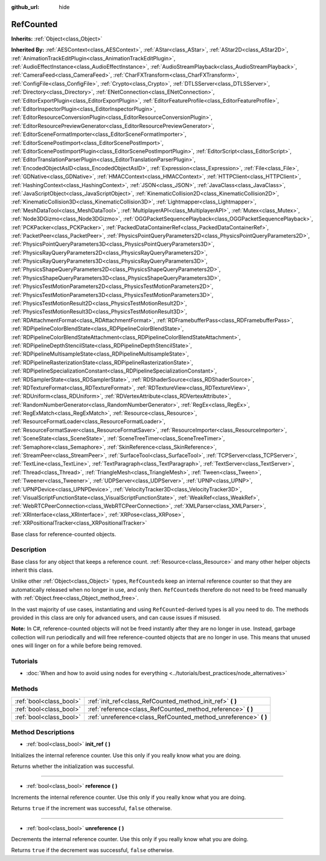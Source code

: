 :github_url: hide

.. Generated automatically by doc/tools/make_rst.py in Godot's source tree.
.. DO NOT EDIT THIS FILE, but the RefCounted.xml source instead.
.. The source is found in doc/classes or modules/<name>/doc_classes.

.. _class_RefCounted:

RefCounted
==========

**Inherits:** :ref:`Object<class_Object>`

**Inherited By:** :ref:`AESContext<class_AESContext>`, :ref:`AStar<class_AStar>`, :ref:`AStar2D<class_AStar2D>`, :ref:`AnimationTrackEditPlugin<class_AnimationTrackEditPlugin>`, :ref:`AudioEffectInstance<class_AudioEffectInstance>`, :ref:`AudioStreamPlayback<class_AudioStreamPlayback>`, :ref:`CameraFeed<class_CameraFeed>`, :ref:`CharFXTransform<class_CharFXTransform>`, :ref:`ConfigFile<class_ConfigFile>`, :ref:`Crypto<class_Crypto>`, :ref:`DTLSServer<class_DTLSServer>`, :ref:`Directory<class_Directory>`, :ref:`ENetConnection<class_ENetConnection>`, :ref:`EditorExportPlugin<class_EditorExportPlugin>`, :ref:`EditorFeatureProfile<class_EditorFeatureProfile>`, :ref:`EditorInspectorPlugin<class_EditorInspectorPlugin>`, :ref:`EditorResourceConversionPlugin<class_EditorResourceConversionPlugin>`, :ref:`EditorResourcePreviewGenerator<class_EditorResourcePreviewGenerator>`, :ref:`EditorSceneFormatImporter<class_EditorSceneFormatImporter>`, :ref:`EditorScenePostImport<class_EditorScenePostImport>`, :ref:`EditorScenePostImportPlugin<class_EditorScenePostImportPlugin>`, :ref:`EditorScript<class_EditorScript>`, :ref:`EditorTranslationParserPlugin<class_EditorTranslationParserPlugin>`, :ref:`EncodedObjectAsID<class_EncodedObjectAsID>`, :ref:`Expression<class_Expression>`, :ref:`File<class_File>`, :ref:`GDNative<class_GDNative>`, :ref:`HMACContext<class_HMACContext>`, :ref:`HTTPClient<class_HTTPClient>`, :ref:`HashingContext<class_HashingContext>`, :ref:`JSON<class_JSON>`, :ref:`JavaClass<class_JavaClass>`, :ref:`JavaScriptObject<class_JavaScriptObject>`, :ref:`KinematicCollision2D<class_KinematicCollision2D>`, :ref:`KinematicCollision3D<class_KinematicCollision3D>`, :ref:`Lightmapper<class_Lightmapper>`, :ref:`MeshDataTool<class_MeshDataTool>`, :ref:`MultiplayerAPI<class_MultiplayerAPI>`, :ref:`Mutex<class_Mutex>`, :ref:`Node3DGizmo<class_Node3DGizmo>`, :ref:`OGGPacketSequencePlayback<class_OGGPacketSequencePlayback>`, :ref:`PCKPacker<class_PCKPacker>`, :ref:`PackedDataContainerRef<class_PackedDataContainerRef>`, :ref:`PacketPeer<class_PacketPeer>`, :ref:`PhysicsPointQueryParameters2D<class_PhysicsPointQueryParameters2D>`, :ref:`PhysicsPointQueryParameters3D<class_PhysicsPointQueryParameters3D>`, :ref:`PhysicsRayQueryParameters2D<class_PhysicsRayQueryParameters2D>`, :ref:`PhysicsRayQueryParameters3D<class_PhysicsRayQueryParameters3D>`, :ref:`PhysicsShapeQueryParameters2D<class_PhysicsShapeQueryParameters2D>`, :ref:`PhysicsShapeQueryParameters3D<class_PhysicsShapeQueryParameters3D>`, :ref:`PhysicsTestMotionParameters2D<class_PhysicsTestMotionParameters2D>`, :ref:`PhysicsTestMotionParameters3D<class_PhysicsTestMotionParameters3D>`, :ref:`PhysicsTestMotionResult2D<class_PhysicsTestMotionResult2D>`, :ref:`PhysicsTestMotionResult3D<class_PhysicsTestMotionResult3D>`, :ref:`RDAttachmentFormat<class_RDAttachmentFormat>`, :ref:`RDFramebufferPass<class_RDFramebufferPass>`, :ref:`RDPipelineColorBlendState<class_RDPipelineColorBlendState>`, :ref:`RDPipelineColorBlendStateAttachment<class_RDPipelineColorBlendStateAttachment>`, :ref:`RDPipelineDepthStencilState<class_RDPipelineDepthStencilState>`, :ref:`RDPipelineMultisampleState<class_RDPipelineMultisampleState>`, :ref:`RDPipelineRasterizationState<class_RDPipelineRasterizationState>`, :ref:`RDPipelineSpecializationConstant<class_RDPipelineSpecializationConstant>`, :ref:`RDSamplerState<class_RDSamplerState>`, :ref:`RDShaderSource<class_RDShaderSource>`, :ref:`RDTextureFormat<class_RDTextureFormat>`, :ref:`RDTextureView<class_RDTextureView>`, :ref:`RDUniform<class_RDUniform>`, :ref:`RDVertexAttribute<class_RDVertexAttribute>`, :ref:`RandomNumberGenerator<class_RandomNumberGenerator>`, :ref:`RegEx<class_RegEx>`, :ref:`RegExMatch<class_RegExMatch>`, :ref:`Resource<class_Resource>`, :ref:`ResourceFormatLoader<class_ResourceFormatLoader>`, :ref:`ResourceFormatSaver<class_ResourceFormatSaver>`, :ref:`ResourceImporter<class_ResourceImporter>`, :ref:`SceneState<class_SceneState>`, :ref:`SceneTreeTimer<class_SceneTreeTimer>`, :ref:`Semaphore<class_Semaphore>`, :ref:`SkinReference<class_SkinReference>`, :ref:`StreamPeer<class_StreamPeer>`, :ref:`SurfaceTool<class_SurfaceTool>`, :ref:`TCPServer<class_TCPServer>`, :ref:`TextLine<class_TextLine>`, :ref:`TextParagraph<class_TextParagraph>`, :ref:`TextServer<class_TextServer>`, :ref:`Thread<class_Thread>`, :ref:`TriangleMesh<class_TriangleMesh>`, :ref:`Tween<class_Tween>`, :ref:`Tweener<class_Tweener>`, :ref:`UDPServer<class_UDPServer>`, :ref:`UPNP<class_UPNP>`, :ref:`UPNPDevice<class_UPNPDevice>`, :ref:`VelocityTracker3D<class_VelocityTracker3D>`, :ref:`VisualScriptFunctionState<class_VisualScriptFunctionState>`, :ref:`WeakRef<class_WeakRef>`, :ref:`WebRTCPeerConnection<class_WebRTCPeerConnection>`, :ref:`XMLParser<class_XMLParser>`, :ref:`XRInterface<class_XRInterface>`, :ref:`XRPose<class_XRPose>`, :ref:`XRPositionalTracker<class_XRPositionalTracker>`

Base class for reference-counted objects.

Description
-----------

Base class for any object that keeps a reference count. :ref:`Resource<class_Resource>` and many other helper objects inherit this class.

Unlike other :ref:`Object<class_Object>` types, ``RefCounted``\ s keep an internal reference counter so that they are automatically released when no longer in use, and only then. ``RefCounted``\ s therefore do not need to be freed manually with :ref:`Object.free<class_Object_method_free>`.

In the vast majority of use cases, instantiating and using ``RefCounted``-derived types is all you need to do. The methods provided in this class are only for advanced users, and can cause issues if misused.

**Note:** In C#, reference-counted objects will not be freed instantly after they are no longer in use. Instead, garbage collection will run periodically and will free reference-counted objects that are no longer in use. This means that unused ones will linger on for a while before being removed.

Tutorials
---------

- :doc:`When and how to avoid using nodes for everything <../tutorials/best_practices/node_alternatives>`

Methods
-------

+-------------------------+---------------------------------------------------------------------+
| :ref:`bool<class_bool>` | :ref:`init_ref<class_RefCounted_method_init_ref>` **(** **)**       |
+-------------------------+---------------------------------------------------------------------+
| :ref:`bool<class_bool>` | :ref:`reference<class_RefCounted_method_reference>` **(** **)**     |
+-------------------------+---------------------------------------------------------------------+
| :ref:`bool<class_bool>` | :ref:`unreference<class_RefCounted_method_unreference>` **(** **)** |
+-------------------------+---------------------------------------------------------------------+

Method Descriptions
-------------------

.. _class_RefCounted_method_init_ref:

- :ref:`bool<class_bool>` **init_ref** **(** **)**

Initializes the internal reference counter. Use this only if you really know what you are doing.

Returns whether the initialization was successful.

----

.. _class_RefCounted_method_reference:

- :ref:`bool<class_bool>` **reference** **(** **)**

Increments the internal reference counter. Use this only if you really know what you are doing.

Returns ``true`` if the increment was successful, ``false`` otherwise.

----

.. _class_RefCounted_method_unreference:

- :ref:`bool<class_bool>` **unreference** **(** **)**

Decrements the internal reference counter. Use this only if you really know what you are doing.

Returns ``true`` if the decrement was successful, ``false`` otherwise.

.. |virtual| replace:: :abbr:`virtual (This method should typically be overridden by the user to have any effect.)`
.. |const| replace:: :abbr:`const (This method has no side effects. It doesn't modify any of the instance's member variables.)`
.. |vararg| replace:: :abbr:`vararg (This method accepts any number of arguments after the ones described here.)`
.. |constructor| replace:: :abbr:`constructor (This method is used to construct a type.)`
.. |static| replace:: :abbr:`static (This method doesn't need an instance to be called, so it can be called directly using the class name.)`
.. |operator| replace:: :abbr:`operator (This method describes a valid operator to use with this type as left-hand operand.)`
